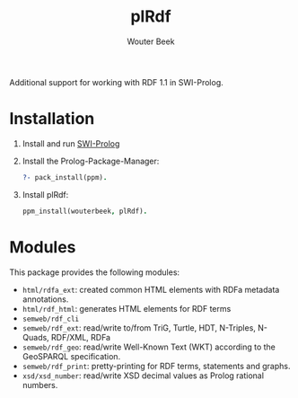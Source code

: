 #+TITLE: plRdf
#+AUTHOR: Wouter Beek

Additional support for working with RDF 1.1 in SWI-Prolog.

* Installation

  1. Install and run [[http://www.swi-prolog.org/Download.html][SWI-Prolog]]
  
  2. Install the Prolog-Package-Manager:
  
     #+BEGIN_SRC prolog
     ?- pack_install(ppm).
     #+END_SRC

  3. Install plRdf:

     #+BEGIN_SRC prolog
     ppm_install(wouterbeek, plRdf).
     #+END_SRC

* Modules

This package provides the following modules:

  - ~html/rdfa_ext~: created common HTML elements with RDFa metadata annotations.
  - ~html/rdf_html~: generates HTML elements for RDF terms
  - ~semweb/rdf_cli~
  - ~semweb/rdf_ext~: read/write to/from TriG, Turtle, HDT, N-Triples,
    N-Quads, RDF/XML, RDFa
  - ~semweb/rdf_geo~: read/write Well-Known Text (WKT) according to
    the GeoSPARQL specification.
  - ~semweb/rdf_print~: pretty-printing for RDF terms, statements and
    graphs.
  - ~xsd/xsd_number~: read/write XSD decimal values as Prolog rational
    numbers.
